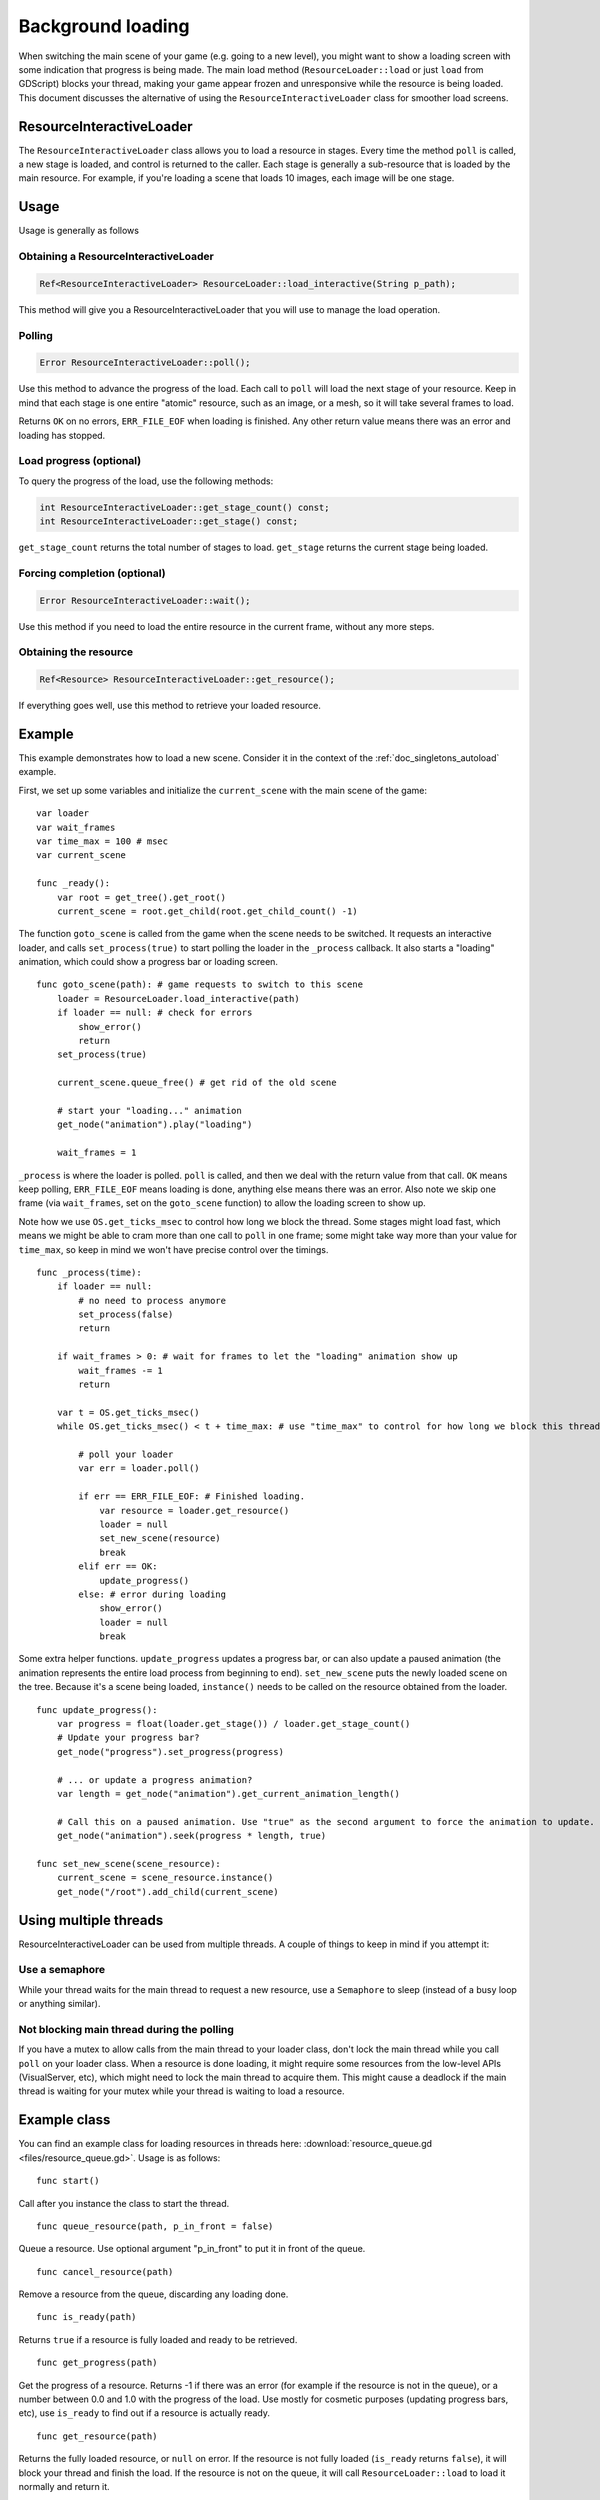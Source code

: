 .. _doc_background_loading:

Background loading
==================

When switching the main scene of your game (e.g. going to a new
level), you might want to show a loading screen with some indication
that progress is being made. The main load method
(``ResourceLoader::load`` or just ``load`` from GDScript) blocks your
thread, making your game appear frozen and unresponsive while the resource is being loaded. This
document discusses the alternative of using the ``ResourceInteractiveLoader`` class for smoother
load screens.

ResourceInteractiveLoader
-------------------------

The ``ResourceInteractiveLoader`` class allows you to load a resource in
stages. Every time the method ``poll`` is called, a new stage is loaded,
and control is returned to the caller. Each stage is generally a
sub-resource that is loaded by the main resource. For example, if you're
loading a scene that loads 10 images, each image will be one stage.

Usage
-----

Usage is generally as follows

Obtaining a ResourceInteractiveLoader
~~~~~~~~~~~~~~~~~~~~~~~~~~~~~~~~~~~~~

.. code-block:: cpp

    Ref<ResourceInteractiveLoader> ResourceLoader::load_interactive(String p_path);

This method will give you a ResourceInteractiveLoader that you will use
to manage the load operation.

Polling
~~~~~~~

.. code-block:: cpp

    Error ResourceInteractiveLoader::poll();

Use this method to advance the progress of the load. Each call to
``poll`` will load the next stage of your resource. Keep in mind that
each stage is one entire "atomic" resource, such as an image, or a mesh,
so it will take several frames to load.

Returns ``OK`` on no errors, ``ERR_FILE_EOF`` when loading is finished.
Any other return value means there was an error and loading has stopped.

Load progress (optional)
~~~~~~~~~~~~~~~~~~~~~~~~

To query the progress of the load, use the following methods:

.. code-block:: cpp

    int ResourceInteractiveLoader::get_stage_count() const;
    int ResourceInteractiveLoader::get_stage() const;

``get_stage_count`` returns the total number of stages to load.
``get_stage`` returns the current stage being loaded.

Forcing completion (optional)
~~~~~~~~~~~~~~~~~~~~~~~~~~~~~

.. code-block:: cpp

    Error ResourceInteractiveLoader::wait();

Use this method if you need to load the entire resource in the current
frame, without any more steps.

Obtaining the resource
~~~~~~~~~~~~~~~~~~~~~~

.. code-block:: cpp

    Ref<Resource> ResourceInteractiveLoader::get_resource();

If everything goes well, use this method to retrieve your loaded
resource.

Example
-------

This example demonstrates how to load a new scene. Consider it in the
context of the :ref:`doc_singletons_autoload` example.

First, we set up some variables and initialize the ``current_scene``
with the main scene of the game:

::

    var loader
    var wait_frames
    var time_max = 100 # msec
    var current_scene

    func _ready():
        var root = get_tree().get_root()
        current_scene = root.get_child(root.get_child_count() -1)

The function ``goto_scene`` is called from the game when the scene
needs to be switched. It requests an interactive loader, and calls
``set_process(true)`` to start polling the loader in the ``_process``
callback. It also starts a "loading" animation, which could show a
progress bar or loading screen.

::

    func goto_scene(path): # game requests to switch to this scene
        loader = ResourceLoader.load_interactive(path)
        if loader == null: # check for errors
            show_error()
            return
        set_process(true)

        current_scene.queue_free() # get rid of the old scene

        # start your "loading..." animation
        get_node("animation").play("loading")

        wait_frames = 1

``_process`` is where the loader is polled. ``poll`` is called, and then
we deal with the return value from that call. ``OK`` means keep polling,
``ERR_FILE_EOF`` means loading is done, anything else means there was an
error. Also note we skip one frame (via ``wait_frames``, set on the
``goto_scene`` function) to allow the loading screen to show up.

Note how we use ``OS.get_ticks_msec`` to control how long we block the
thread. Some stages might load fast, which means we might be able
to cram more than one call to ``poll`` in one frame; some might take way
more than your value for ``time_max``, so keep in mind we won't have
precise control over the timings.

::

    func _process(time):
        if loader == null:
            # no need to process anymore
            set_process(false)
            return

        if wait_frames > 0: # wait for frames to let the "loading" animation show up
            wait_frames -= 1
            return

        var t = OS.get_ticks_msec()
        while OS.get_ticks_msec() < t + time_max: # use "time_max" to control for how long we block this thread

            # poll your loader
            var err = loader.poll()

            if err == ERR_FILE_EOF: # Finished loading.
                var resource = loader.get_resource()
                loader = null
                set_new_scene(resource)
                break
            elif err == OK:
                update_progress()
            else: # error during loading
                show_error()
                loader = null
                break

Some extra helper functions. ``update_progress`` updates a progress bar,
or can also update a paused animation (the animation represents the
entire load process from beginning to end). ``set_new_scene`` puts the
newly loaded scene on the tree. Because it's a scene being loaded,
``instance()`` needs to be called on the resource obtained from the
loader.

::

    func update_progress():
        var progress = float(loader.get_stage()) / loader.get_stage_count()
        # Update your progress bar?
        get_node("progress").set_progress(progress)

        # ... or update a progress animation?
        var length = get_node("animation").get_current_animation_length()

        # Call this on a paused animation. Use "true" as the second argument to force the animation to update.
        get_node("animation").seek(progress * length, true)

    func set_new_scene(scene_resource):
        current_scene = scene_resource.instance()
        get_node("/root").add_child(current_scene)

Using multiple threads
----------------------

ResourceInteractiveLoader can be used from multiple threads. A couple of
things to keep in mind if you attempt it:

Use a semaphore
~~~~~~~~~~~~~~~

While your thread waits for the main thread to request a new resource,
use a ``Semaphore`` to sleep (instead of a busy loop or anything similar).

Not blocking main thread during the polling
~~~~~~~~~~~~~~~~~~~~~~~~~~~~~~~~~~~~~~~~~~~

If you have a mutex to allow calls from the main thread to your loader
class, don't lock the main thread while you call ``poll`` on your loader class. When a
resource is done loading, it might require some resources from the
low-level APIs (VisualServer, etc), which might need to lock the main
thread to acquire them. This might cause a deadlock if the main thread
is waiting for your mutex while your thread is waiting to load a
resource.

Example class
-------------

You can find an example class for loading resources in threads here:
:download:`resource_queue.gd <files/resource_queue.gd>`. Usage is as follows:

::

    func start()

Call after you instance the class to start the thread.

::

    func queue_resource(path, p_in_front = false)

Queue a resource. Use optional argument "p_in_front" to put it in
front of the queue.

::

    func cancel_resource(path)

Remove a resource from the queue, discarding any loading done.

::

    func is_ready(path)

Returns ``true`` if a resource is fully loaded and ready to be retrieved.

::

    func get_progress(path)

Get the progress of a resource. Returns -1 if there was an error (for example if the
resource is not in the queue), or a number between 0.0 and 1.0 with the
progress of the load. Use mostly for cosmetic purposes (updating
progress bars, etc), use ``is_ready`` to find out if a resource is
actually ready.

::

    func get_resource(path)

Returns the fully loaded resource, or ``null`` on error. If the resource is
not fully loaded (``is_ready`` returns ``false``), it will block your thread
and finish the load. If the resource is not on the queue, it will call
``ResourceLoader::load`` to load it normally and return it.

Example:
~~~~~~~~

::

    # Initialize.
    queue = preload("res://resource_queue.gd").new()
    queue.start()

    # Suppose your game starts with a 10 second cutscene, during which the user can't interact with the game.
    # For that time, we know they won't use the pause menu, so we can queue it to load during the cutscene:
    queue.queue_resource("res://pause_menu.tres")
    start_cutscene()

    # Later, when the user presses the pause button for the first time:
    pause_menu = queue.get_resource("res://pause_menu.tres").instance()
    pause_menu.show()

    # when you need a new scene:
    queue.queue_resource("res://level_1.tscn", true) # Use "true" as the second argument to put it at the front
                                                     # of the queue, pausing the load of any other resource.

    # to check progress
    if queue.is_ready("res://level_1.tscn"):
        show_new_level(queue.get_resource("res://level_1.tscn"))
    else:
        update_progress(queue.get_progress("res://level_1.tscn"))

    # when the user walks away from the trigger zone in your Metroidvania game:
    queue.cancel_resource("res://zone_2.tscn")

**Note**: this code, in its current form, is not tested in real world
scenarios. Ask punto on IRC (#godotengine on irc.freenode.net) for help.
